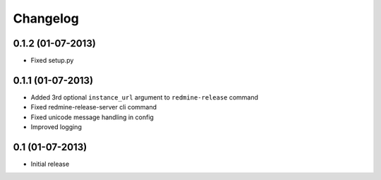 Changelog
=========

0.1.2 (01-07-2013)
------------------
* Fixed setup.py

0.1.1 (01-07-2013)
-----------------
* Added 3rd optional ``instance_url`` argument to ``redmine-release`` command
* Fixed redmine-release-server cli command
* Fixed unicode message handling in config
* Improved logging

0.1 (01-07-2013)
----------------
* Initial release
